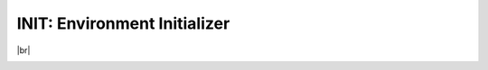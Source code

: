 *****************************
INIT: Environment Initializer
*****************************

.. A little workaround
   <http://docutils.sourceforge.net/FAQ.html#how-to-indicate-a-line-break-or-a-significant-newline>

.. |br| raw:: html

   <br />


.. image:: https://travis-ci.org/caianrais/init.svg?branch=master
        :target: https://travis-ci.org/caianrais/init
        :alt: Build Status

.. image:: https://readthedocs.org/projects/init/badge/?version=latest
        :target: http://init.readthedocs.io/en/latest/?badge=latest
        :alt: Documentation Status

.. image:: https://img.shields.io/github/license/caianrais/init.svg
        :target: https://github.com/caianrais/init/blob/master/LICENSE
        :alt: License Information

|br|

.. image:: docs/icon.png
